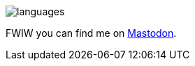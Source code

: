 image::https://github-readme-stats.vercel.app/api/top-langs?username=rheber&show_icons=true&theme=radical&langs_count=10&border_radius=0&layout=compact[languages, align=center]

FWIW you can find me on pass:[<a rel="me" href="https://techhub.social/@rheber">Mastodon</a>].
